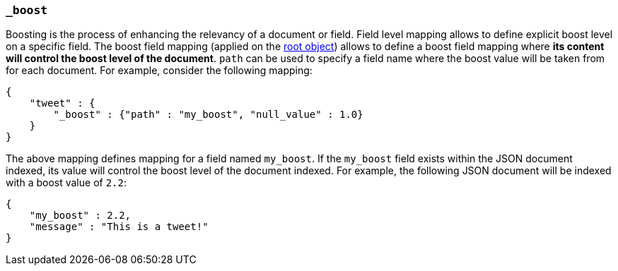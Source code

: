 [[mapping-boost-field]]
=== `_boost`

Boosting is the process of enhancing the relevancy of a document or
field. Field level mapping allows to define explicit boost level on a
specific field. The boost field mapping (applied on the
<<mapping-root-object-type,root object>>) allows to define
a boost field mapping where *its content will control the boost level
of the document*. `path` can be used to specify a field  name where the
boost value will be taken from for each document. For example, consider
the following mapping:

[source,js]
--------------------------------------------------
{
    "tweet" : {
        "_boost" : {"path" : "my_boost", "null_value" : 1.0}
    }
}
--------------------------------------------------

The above mapping defines mapping for a field named `my_boost`. If the
`my_boost` field exists within the JSON document indexed, its value will
control the boost level of the document indexed. For example, the
following JSON document will be indexed with a boost value of `2.2`:

[source,js]
--------------------------------------------------
{
    "my_boost" : 2.2,
    "message" : "This is a tweet!"
}
--------------------------------------------------

